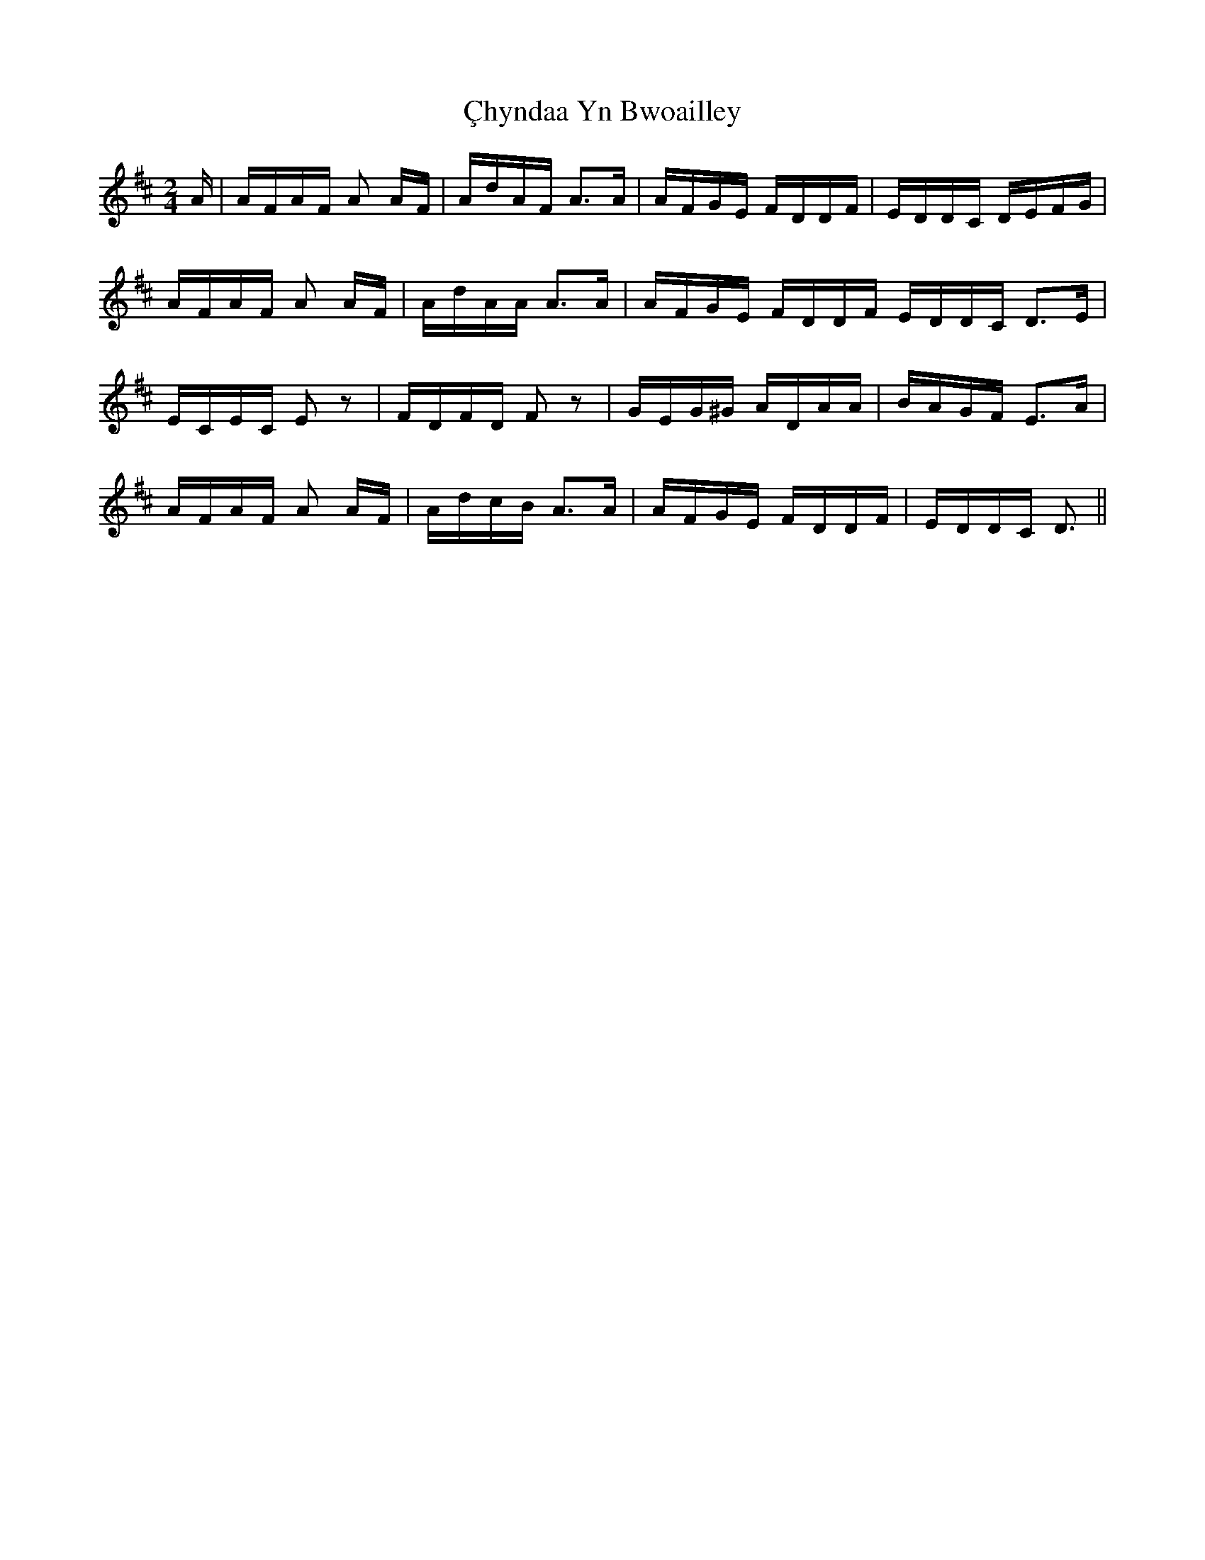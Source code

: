 X: 7169
T: Çhyndaa Yn Bwoailley
R: polka
M: 2/4
K: Dmajor
A|AFAF A2 AF|AdAF A3A|AFGE FDDF|EDDC DEFG|
AFAF A2 AF|AdAA A3A|AFGE FDDF EDDC D3E|
ECEC E2 z2|FDFD F2 z2|GEG^G ADAA|BAGF E3A|
AFAF A2 AF|AdcB A3A|AFGE FDDF|EDDC D3||

